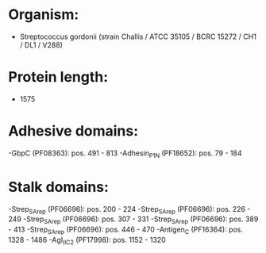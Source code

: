 * Organism:
- Streptococcus gordonii (strain Challis / ATCC 35105 / BCRC 15272 / CH1 / DL1 / V288)
* Protein length:
- 1575
* Adhesive domains:
-GbpC (PF08363): pos. 491 - 813
-Adhesin_P1_N (PF18652): pos. 79 - 184
* Stalk domains:
-Strep_SA_rep (PF06696): pos. 200 - 224
-Strep_SA_rep (PF06696): pos. 226 - 249
-Strep_SA_rep (PF06696): pos. 307 - 331
-Strep_SA_rep (PF06696): pos. 389 - 413
-Strep_SA_rep (PF06696): pos. 446 - 470
-Antigen_C (PF16364): pos. 1328 - 1486
-AgI_II_C2 (PF17998): pos. 1152 - 1320

